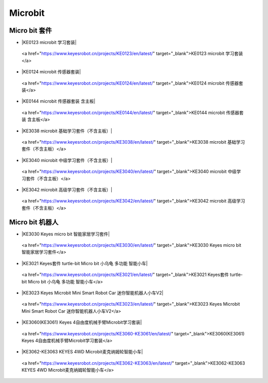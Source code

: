 ========
Microbit
========



Micro bit 套件
==============

* |KE0123 microbit 学习套装|

.. |KE0123 microbit 学习套装|

  <a href="https://www.keyesrobot.cn/projects/KE0123/en/latest/" target="_blank">KE0123 microbit 学习套装</a>


* |KE0124 microbit 传感器套装|

.. |KE0124 microbit 传感器套装|

  <a href="https://www.keyesrobot.cn/projects/KE0124/en/latest/" target="_blank">KE0124 microbit 传感器套装</a>


* |KE0144 microbit 传感器套装 含主板|

.. |KE0144 microbit 传感器套装 含主板|

  <a href="https://www.keyesrobot.cn/projects/KE0144/en/latest/" target="_blank">KE0144 microbit 传感器套装 含主板</a>



* |KE3038 microbit 基础学习套件（不含主板）|

.. |KE3038 microbit 基础学习套件（不含主板）|

  <a href="https://www.keyesrobot.cn/projects/KE3038/en/latest/" target="_blank">KE3038 microbit 基础学习套件（不含主板）</a>


* |KE3040 microbit 中级学习套件（不含主板）|

.. |KE3040 microbit 中级学习套件（不含主板）|

  <a href="https://www.keyesrobot.cn/projects/KE3040/en/latest/" target="_blank">KE3040 microbit 中级学习套件（不含主板）</a>



* |KE3042 microbit 高级学习套件（不含主板）|

.. |KE3042 microbit 高级学习套件（不含主板）|

  <a href="https://www.keyesrobot.cn/projects/KE3042/en/latest/" target="_blank">KE3042 microbit 高级学习套件（不含主板）</a>










Micro bit 机器人
================

* |KE3030 Keyes micro bit 智能家居学习套件|

.. |KE3030 Keyes micro bit 智能家居学习套件|

  <a href="https://www.keyesrobot.cn/projects/KE3030/en/latest/" target="_blank">KE3030 Keyes micro bit 智能家居学习套件</a>


* |KE3021 Keyes套件 turtle-bit Micro bit 小乌龟 多功能 智能小车|

.. |KE3021 Keyes套件 turtle-bit Micro bit 小乌龟 多功能 智能小车|

  <a href="https://www.keyesrobot.cn/projects/KE3021/en/latest/" target="_blank">KE3021 Keyes套件 turtle-bit Micro bit 小乌龟 多功能 智能小车</a>


* |KE3023 Keyes Microbit Mini Smart Robot Car 迷你智能机器人小车V2|

.. |KE3023 Keyes Microbit Mini Smart Robot Car 迷你智能机器人小车V2|

  <a href="https://www.keyesrobot.cn/projects/KE3023/en/latest/" target="_blank">KE3023 Keyes Microbit Mini Smart Robot Car 迷你智能机器人小车V2</a>



* |KE3060(KE3061) Keyes 4自由度机械手臂Microbit学习套装|

.. |KE3060(KE3061) Keyes 4自由度机械手臂Microbit学习套装|

  <a href="https://www.keyesrobot.cn/projects/KE3060-KE3061/en/latest/" target="_blank">KE3060(KE3061) Keyes 4自由度机械手臂Microbit学习套装</a>


* |KE3062-KE3063 KEYES 4WD Microbit麦克纳姆轮智能小车|

.. |KE3062-KE3063 KEYES 4WD Microbit麦克纳姆轮智能小车|

  <a href="https://www.keyesrobot.cn/projects/KE3062-KE3063/en/latest/" target="_blank">KE3062-KE3063 KEYES 4WD Microbit麦克纳姆轮智能小车</a>














